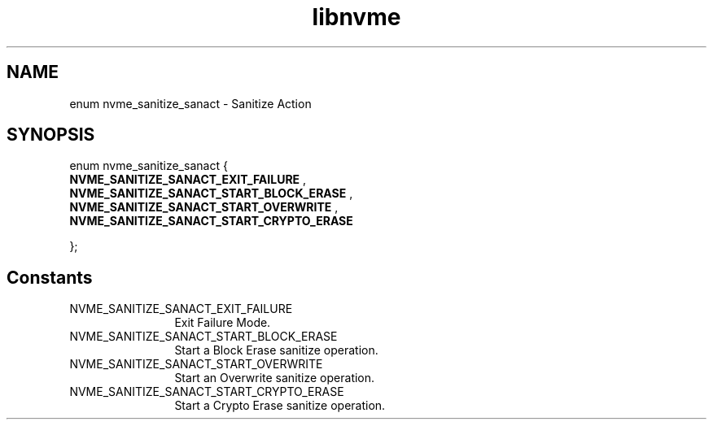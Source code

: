 .TH "libnvme" 9 "enum nvme_sanitize_sanact" "September 2023" "API Manual" LINUX
.SH NAME
enum nvme_sanitize_sanact \- Sanitize Action
.SH SYNOPSIS
enum nvme_sanitize_sanact {
.br
.BI "    NVME_SANITIZE_SANACT_EXIT_FAILURE"
, 
.br
.br
.BI "    NVME_SANITIZE_SANACT_START_BLOCK_ERASE"
, 
.br
.br
.BI "    NVME_SANITIZE_SANACT_START_OVERWRITE"
, 
.br
.br
.BI "    NVME_SANITIZE_SANACT_START_CRYPTO_ERASE"

};
.SH Constants
.IP "NVME_SANITIZE_SANACT_EXIT_FAILURE" 12
Exit Failure Mode.
.IP "NVME_SANITIZE_SANACT_START_BLOCK_ERASE" 12
Start a Block Erase sanitize operation.
.IP "NVME_SANITIZE_SANACT_START_OVERWRITE" 12
Start an Overwrite sanitize operation.
.IP "NVME_SANITIZE_SANACT_START_CRYPTO_ERASE" 12
Start a Crypto Erase sanitize operation.
